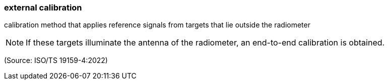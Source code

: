 === external calibration

calibration method that applies reference signals from targets that lie outside the radiometer

NOTE: If these targets illuminate the antenna of the radiometer, an end-to-end calibration is obtained.

(Source: ISO/TS 19159-4:2022)

